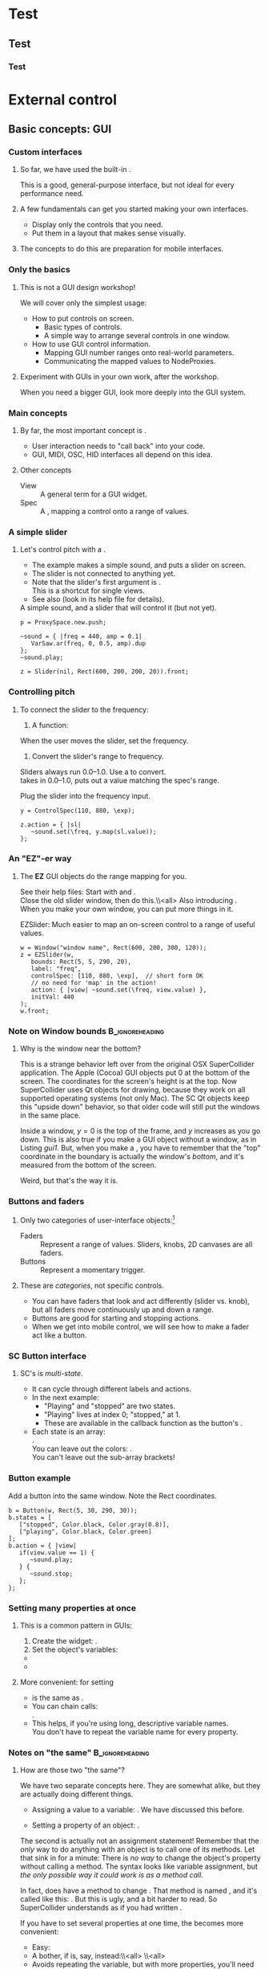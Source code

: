 #+startup: beamer

* Test
** Test
*** Test
#+name: makegloss
#+call: makegloss :exports (if hjh-exporting-slides "results" "none") :results value latex
#+results: makegloss

#+name: classgloss
#+call: makegloss(tbl=class,glosstype="class") :exports (if hjh-exporting-slides "results" "none") :results value latex
#+results: classgloss

#+name: mthgloss
#+call: makegloss(tbl=mth,glosstype="mth") :exports (if hjh-exporting-slides "results" "none") :results value latex
#+results: mthgloss

#+name: ugengloss
#+call: ugengloss :exports (if hjh-exporting-slides "results" "none") :results value latex
#+results: ugengloss

* Granular synthesis						   :noexport:
** Granular synthesis parameters
*** Granular synthesis: Extremely powerful
**** Many common effects are based on \egls{granular} synthesis.
     - Notably, time stretching and pitch shifting.
     - Also good for long, complex drones.
**** A form of /microsound/.
     - Typically, sounds between 10 and 100 ms duration.
     - Rhodes, Curtis (2001). /Microsound/.

*** What is granular synthesis?
**** \eGls{granular} synthesis composes sounds from clouds of very short \eglspl{grain}.
     - When you have enough grains, you hear only the cloud.
     - As in these graphics: The more grains, the harder to see the individuals.
#+begin_center
#+attr_latex: :width 0.3\textwidth
[[../03-control/img/grains100.png]]
#+attr_latex: :width 0.3\textwidth
[[../03-control/img/grains200.png]]
#+attr_latex: :width 0.3\textwidth
[[../03-control/img/grains500.png]]
#+end_center

*** Characteristics of grains and clouds
**** Important things about a \gls{grain}:
     - *Duration:* How long it is.
     - *Envelope:* Its shape.\\
       Sine-shaped envelopes work especially well.
     - *Spectral content.* Usually comes from sampled audio in a \clss{Buffer}.
**** Important things about grain clouds:
     - *Overlap:* How many grains simultaneously. (May vary.)
     - *Time distribution:* Are the grains evenly spaced in time?

*** Sine-shaped envelopes
**** Sine envelopes work well because they are complementary.
     - /Complementary/: Add them together, with the right offset, and you get a constant.
     - So, the individual envelopes blend together into a consistent volume.
#+begin_center
#+attr_latex: :height 1.5in
[[../03-control/img/sinusoidal-envelopes.png]]
#+end_center

*** Start simple: Individual grains
**** \Gls{granular} UGens have a number of parameters.
     - If we do too many at once, it's confusing.
**** Parameters needed for single \glspl{grain}:
     - *Trigger:* We'll use \ugen{Impulse}, controlled by frequency.
     - *Duration*.
     - *Position* within the buffer: for now, in seconds.
#        , as a \egls{normalize}\emph{d} range.
#        - 0 = buffer start, 1 = buffer end.
#        - Why? \Glspl{Buffer} may be of different sizes.
#        - If it's normalized, the position input can be the same for any buffer.

*** TGrains UGen
**** Basic granulator: \ugen{TGrains}.
     - You can control trigger frequency, grain duration and buffer position.
     - Raise the trigger frequency until the grains blend together.
#+name: grain1
#+caption: Granular synthesis: first step.
#+begin_src {SuperCollider} -i
p.clear;  // or p = ProxySpace.new; p.push;

(
~grains.addSpec(\tfreq, [1, 20, \exp]);
~grains.addSpec(\pos, [0, b.duration]);
~grains = { |tfreq = 5, graindur = 0.2, pan = 0, pos = 0.5,
   amp = 0.2|
   var trig = Impulse.ar(tfreq);
   GrainBuf.ar(2, trig, graindur, b, 1, pos, 2, pan) * amp;
};
~grains.play;
)

p.gui;  // if it's not already open
#+end_src

*** Automating buffer position
**** Let's move forward through the buffer.
     Constant rate---what do you think will be the result?
**** Replace the \ci{pos} argument with a \ugen{Phasor}.
     - \ugen{Phasor} is a looping line segment, with a rate control.
     - \ci{rate} is in units per sample.\\
       At audio rate, \cd{rate = 1} will increase by 44100 in one second.
     - We want to increase by 1.0 per second.\\
       See \ugen{SampleDur}, which outputs $\frac{1}{samplerate}$.
     - What's the upper boundary?\\
       \Gls{Buffer} duration: \cd{b.duration} or \ugen{BufDur}\cd{.kr(b)}.
**** Exercise for you: Write the \ugen{Phasor}.
# #+name: grain2
# #+caption: Use a Phasor to move through the buffer in real time.
#+begin_src {SuperCollider} -i :exports none
~grains = { |tfreq = 5, graindur = 0.2, pan = 0, amp = 0.2|
   var trig = Impulse.ar(tfreq),
   pos = Phasor.ar(0, SampleDur.ir, 0, b.duration);
   TGrains.ar(2, trig, b, 1, pos, graindur, pan, amp)
};
#+end_src

*** Speed of buffer movement
**** What if we move through the buffer at different speeds?
     - Add a new argument, \ci{speed}.
     - Set its range, using \mth{addSpec}, to \cd{[0.25, 4, \textbackslash exp]}.
     - How to incorporate \ci{speed} into the \ugen{Phasor}?\\
       *Hint:* \ci{speed} should /scale/ (multiply) the \ugen{Phasor} rate that is already there.
**** Exercise: Write this yourself.
     What is the result?
# #+name: grain3
# #+caption: Adjust the buffer movement speed by a synth argument.
#+begin_src {SuperCollider} -i :exports none
~grains.addSpec(\speed, [0.25, 4, \exp]);
~grains = { |tfreq = 5, graindur = 0.2, pan = 0, amp = 0.1,
   speed = 1|
   var trig = Impulse.ar(tfreq),
   centerPos = Phasor.ar(0, speed * SampleDur.ir, 0, b.duration);
   TGrains.ar(2, trig, b, 1, centerPos, graindur, pan, amp)
};
#+end_src

*** Grain rate
**** What about the \ci{rate} argument in \ugen{TGrains}?
     - We adjusted the \ugen{Phasor} rate, and got a time effect.
     - What do you think \ugen{TGrains}'s rate will do?
**** Let's find out: Write the change yourself.
     - Add a new \ci{rate} argument.
     - Give it a similar exponential range.
     - Plug it into \ugen{TGrains}.
# #+name: grain4
# #+caption: Adjust the grain playback rate by a synth argument.
#+begin_src {SuperCollider} -i :exports none
~grains.addSpec(\rate, [0.25, 4, \exp]);
~grains = { |tfreq = 5, graindur = 0.2, pan = 0, amp = 0.1,
   rate = 1, speed = 1|
   var trig = Impulse.ar(tfreq),
   centerPos = Phasor.ar(0, speed * SampleDur.ir, 0, b.duration);
   TGrains.ar(2, trig, b, rate, centerPos, graindur, pan, amp)
};
#+end_src

*** Grain duration vs. overlap
**** Sometimes better to control how many overlapping \glspl{grain}.
     - That is, adjust the grain duration along with trigger frequency.
     - If you want 4 overlapping grains, and 1 trigger/sec, how long should each grain be?\pause\\
       4 seconds.\pause
     - If you have 2 triggers/sec, how long should the grains be?\pause\\
       2 seconds.\pause
     - What, then, is the formula?\pause\\
       \cd{overlap / trigfreq}\pause
**** Exercise, on your own time:
     Edit the synth to use an \ci{overlap} argument instead of \ci{graindur}.

*** Summary: Granular synthesis parameters
**** \Gls{granular} synthesis gives you independent control over:
     - Time (buffer position's rate of change);
     - Pitch (playback rate of each \gls{grain});
     - Continuity (frequency of triggers, grain duration, overlap).
**** Tone color comes from whatever is in the buffer.

** Usage of granular synthesis
*** Sustaining sounds
**** Sustaining sounds need:
     - Fast grain triggers;
     - Relatively high overlap (at least 5).
#      If the trigger frequency, buffer position and grain rate are all constant, then you hear sonic features repeating exactly.
#+name: grain5
#+caption: Granular synthesis, sustaining sound, with constant triggers, buffer position and grain rate.
#+begin_src {SuperCollider} -i
p.clear;

~grains.addSpec(\tfreq, [1, 40, \exp]);
~grains.addSpec(\overlap, [0.1, 10, \exp]);
~grains.addSpec(\pos, [0, b.duration]);  // 3.43 is nice!
~grains.addSpec(\rate, [0.5, 2, \exp]);
~grains = { |tfreq = 25, overlap = 6, pan = 0, amp = 0.2, pos = 3.43,
   rate = 1|
   var trig = Impulse.ar(tfreq);
   TGrains.ar(2, trig, b, rate, pos, overlap / tfreq, pan, amp)
};
~grains.play;
#+end_src

*** Solution: Randomize
**** It sounds boring because the pattern is too obvious.
     - The ear latches onto the repeating features, not the sustained feel.
     - So, break up the pattern by adding a small random offset.
**** Add random \egls{LFO} modules.
     - \ugen{LFNoise1} is good for random numbers.
     - The LFO module should convert to the right range (as we covered earlier).
     - Then, modulate the input within \ci{\textasciitilde grains}.

*** Randomize buffer position
**** What's a good range?
     - A random range in seconds is OK.
     - You don't need much: 0.1--0.2 seconds is enough.
**** Exercises for you:
     1. Write an \gls{LFO} module with \ugen{LFNoise1}:
	- Fairly high frequency (at least 50).
	- Include an argument for the amount of modulation, ranging 0--maximum seconds.
	- Give that argument an appropriate range spec.
     2. Edit \ci{\textasciitilde grains} to apply the LFO.
     3. Adjust the LFO amount and listen to the different effects.

*** Randomize grain playback rate
**** What's a good range?
     - \ci{rate} is a multiplier---so the range should be \egls{exponential}.
     - Do you remember how to convert to an exponential range?
     - You need only a few cents (cent = 0.01 semitone).
     - The ratio for 1 cent = 1.0005777895066.\\
       \cd{0.01.midiratio}
     - 20 cents = \cd{0.2.midiratio} = 1.0116194403019.
**** Exercises for you.
     Same as for buffer position, except with a different range, and exponential usage.

*** Small vs. large scale modulation
**** You can also combine two kinds of modulation:
     - Small range, fast modulation.
     - Larger range, slower modulation.
**** For instance, moving through a buffer.
**** Left							      :BMCOL:
     :PROPERTIES:
     :BEAMER_col: 0.6
     :END:
     - \ugen{Phasor} in a straight line.
     - \ugen{LFNoise1}, low amplitude.
     - It still sounds like moving through the buffer, but with some variation.
**** Right							      :BMCOL:
     :PROPERTIES:
     :BEAMER_col: 0.4
     :END:
     #+begin_center
     #+attr_latex: :height 1in
     [[../03-control/img/randomized-line.png]]
     #+end_center

*** Glitchy sounds
**** Glitchy sounds also use random \glspl{LFO}, but wider range.
     - Take grains from any part of the buffer at any time.
     - Much shorter \ci{graindur} (can randomize this too).\\
       When dur < 0.015, the envelope changes the tone color!
     - Also, randomize the time between triggers (e.g., \ugen{Dust}).
     - See also the \ugen{GrainBuf} UGen.\\
       Allows you to choose a different envelope. Percussive envelopes can be really noisy!
**** Exercises: Edit the granular synth to try these techniques.

*** Granulating live input
**** What if you want to do this on a real-time signal?
     - Tricky if you want to play it faster than real time.
       - Grain rate > 1.
       - Buffer movement speed > 1.
     - Much slower is also a problem.
**** Shortcut: \ugen{PitchShift} UGen.
     - Can raise or lower pitch of a live signal up to two octaves.
**** Using \clsspl{Buffer} and \ugen{TGrains}:
     - Beyond the scope of this class.

*** Summary: Synthesis techniques
**** Techniques:
     - Subtractive synthesis ("analog"): \egls{oscillator} $\to$ \egls{filter}.
     - Frequency modulation: \egls{modulator} $\to$ \egls{carrier}.
     - Granular synthesis: Clouds of short, enveloped \eglspl{grain}.
**** Next steps:
     - Build more complex, compositional patterns.
     - Bring external control data into SC, and plug into synthesis and composition parameters.

* External control
** Basic concepts: GUI
*** Custom interfaces
**** So far, we have used the built-in \ci{ProxyMixer}.
    This is a good, general-purpose interface, but not ideal for every performance need.
**** A few fundamentals can get you started making your own interfaces.
     - Display only the controls that you need.
     - Put them in a layout that makes sense visually.
**** The concepts to do this are preparation for mobile interfaces.

*** Only the basics
**** This is not a GUI design workshop!
     We will cover only the simplest usage:
     - How to put controls on screen.
       - Basic types of controls.
       - A simple way to arrange several controls in one window.
     - How to use GUI control information.
       - Mapping GUI number ranges onto real-world parameters.
       - Communicating the mapped values to NodeProxies.
**** Experiment with GUIs in your own work, after the workshop.
     When you need a bigger GUI, look more deeply into the GUI system.

*** Main concepts
**** By far, the most important concept is \egls{callback}.
     - User interaction needs to "call back" into your code.
     - GUI, MIDI, OSC, HID interfaces all depend on this idea.
**** Other concepts
     - View :: A general term for a GUI widget.
     - Spec :: A \clss{ControlSpec}, mapping a control onto a range of values.
#     - Layout :: An automated way to position views in a window.

*** A simple slider
**** Let's control pitch with a \clss{Slider}.
     - The example makes a simple sound, and puts a slider on screen.
     - The slider is not connected to anything yet.
     - Note that the slider's first argument is \ci{nil}.\\
       This is a shortcut for single views.
     - See also \clss{Knob} (look in its help file for details).
#+name: gui1
#+caption: A simple sound, and a slider that will control it (but not yet).
#+begin_src {SuperCollider} -i
p = ProxySpace.new.push;

~sound = { |freq = 440, amp = 0.1|
   VarSaw.ar(freq, 0, 0.5, amp).dup
};
~sound.play;

z = Slider(nil, Rect(600, 200, 200, 20)).front;
#+end_src

*** Controlling pitch
**** To connect the slider to the frequency:
     1. A \egls{callback} function:\\
	When the user moves the slider, set the frequency.
     2. Convert the slider's range to frequency.\\
	Sliders always run 0.0--1.0. Use a \clss{ControlSpec} to convert.\\
	\cd{y.map} takes in 0.0--1.0, puts out a value matching the spec's range.
#+name: gui2
#+caption: Plug the slider into the frequency input.
#+begin_src {SuperCollider} -i
y = ControlSpec(110, 880, \exp);

z.action = { |sl|
   ~sound.set(\freq, y.map(sl.value));
};
#+end_src

*** An "EZ"-er way
**** The *EZ* GUI objects do the range mapping for you.
     See their help files: Start with \ci{EZSlider} and \ci{EZKnob}.\\
     Close the old slider window, then do this.\\<all>
     Also introducing \clss{Window}.\\
     When you make your own window, you can put more things in it.
#+name: gui3
#+caption: EZSlider: Much easier to map an on-screen control to a range of useful values.
#+begin_src {SuperCollider} -i
w = Window("window name", Rect(600, 200, 300, 120));
z = EZSlider(w,
   bounds: Rect(5, 5, 290, 20),
   label: "freq",
   controlSpec: [110, 880, \exp],  // short form OK
   // no need for 'map' in the action!
   action: { |view| ~sound.set(\freq, view.value) },
   initVal: 440
);
w.front;
#+end_src

*** Note on Window bounds				    :B_ignoreheading:
    :PROPERTIES:
    :BEAMER_env: ignoreheading
    :END:
**** Why is the window near the bottom?
This is a strange behavior left over from the original OSX
SuperCollider application. The Apple (Cocoa) GUI objects put 0 at the
bottom of the screen. The coordinates for the screen's height is at
the top. Now SuperCollider uses Qt objects for drawing, because they
work on all supported operating systems (not only Mac). The SC Qt
objects keep this "upside down" behavior, so that older code will
still put the windows in the same place.

Inside a window, $y = 0$ is the top of the frame, and $y$ increases as
you go down. This is also true if you make a GUI object without a
window, as in Listing [[gui1]]. But, when you make a \clss{Window}, you
have to remember that the "top" coordinate in the boundary \clss{Rect}
is actually the window's /bottom/, and it's measured from the bottom
of the screen.

Weird, but that's the way it is.

*** Buttons and faders
**** Only two categories of user-interface objects:[fn:6607d9b8]
     - Faders :: Represent a range of values. Sliders, knobs, 2D canvases are all faders.
     - Buttons :: Represent a momentary trigger.
**** These are /categories/, not specific controls.
     - You can have faders that look and act differently (slider
       vs. knob), but all faders move continuously up and down a
       range.
     - Buttons are good for starting and stopping actions.
     - When we get into mobile control, we will see how to make a fader act like a button.

*** SC Button interface
**** SC's \clss{Button} is /multi-state/.
     - It can cycle through different labels and actions.
     - In the next example:
       - "Playing" and "stopped" are two states.
       - "Playing" lives at index 0; "stopped," at 1.
       - These are available in the callback function as the button's \mth{value}.
     - Each state is an array:\\
       @@latex:\cd{["label", textColor, backgroundColor]}@@.\\
       You can leave out the colors: @@latex: \cd{["label"]}@@.\\
       You can't leave out the sub-array brackets!

*** Button example
#+name: gui4
#+caption: Add a button into the same window. Note the Rect coordinates.
#+begin_src {SuperCollider} -i
b = Button(w, Rect(5, 30, 290, 30));
b.states = [
   ["stopped", Color.black, Color.gray(0.8)],
   ["playing", Color.black, Color.green]
];
b.action = { |view|
   if(view.value == 1) {
      ~sound.play;
   } {
      ~sound.stop;
   };
};
#+end_src

*** Setting many properties at once
**** This is a common pattern in GUIs:
     1. Create the widget: \cd{b = Button(...)}.
     2. Set the object's variables:
	- \cd{b.states = [...];}
	- @@latex:\cd{b.action = \{ ... \};}@@
**** More convenient: \cd{\textunderscore} for setting
     - \cd{b.states\textunderscore([...])} is the same as \cd{b.states = [...];}.
     - You can chain \cd{\textunderscore} calls:\\
       @@latex:\cd{b.states\textunderscore([...]).action\textunderscore(\{ ... \})}@@.
     - This helps, if you're using long, descriptive variable names.\\
       You don't have to repeat the variable name for every property.

*** Notes on "the same"					    :B_ignoreheading:
    :PROPERTIES:
    :BEAMER_env: ignoreheading
    :END:
**** How are those two "the same"?
We have two separate concepts here. They are somewhat alike, but they
are actually doing different things.

- Assigning a value to a variable: \cd{x = 1}. We have discussed this before.

- Setting a property of an object: \cd{b.value = 1}.

The second is actually not an assignment statement! Remember that the
/only/ way to do anything with an object is to call one of its
methods. Let that sink in for a minute: There is /no way/ to change
the \ci{Button} object's \ci{value} property without calling a
method. The syntax looks like variable assignment, but /the only
possible way it could work is as a method call/.

In fact, \ci{Button} does have a method to change \ci{value}. That method
is named \ci{value\textunderscore}, and it's called like this:
\cd{b.value\textunderscore(1)}. But this is ugly, and a bit harder to
read. So SuperCollider understands \cd{b.value = 1} as if you had
written \cd{b.value\textunderscore(1)}.

If you have to set several properties at one time, the
\ci{\textunderscore} becomes more convenient:

- Easy:
  @@latex:\cd{b.states\textunderscore([...]).action\textunderscore(\{
  ... \});}@@
- A bother, if \ci{b} is, say, \ci{closeWindowButton} instead:\\<all>
  \cd{b.states = [...];}\\<all>
  @@latex:\cd{b.action = \{ ... \};}@@
- Avoids repeating the variable, but with more properties, you'll need
  more open-parens at the beginning. Extremely ugly:\\<all>
  @@latex:\cd{(b.states = [...]).action = \{ ... \}};@@

*** Button example, rewritten with \textunderscore
#+name: gui5
#+caption: A more convenient way to set all the properties of a GUI object in one statement, by chaining .name\textunderscore() method calls.
#+begin_src {SuperCollider} -i
b = Button(w, Rect(5, 30, 290, 30))
.states_([
   ["stopped", Color.black, Color.gray(0.8)],
   ["playing", Color.black, Color.green]
])
.action_({ |view|
   if(view.value == 1) {
      ~sound.play;
   } {
      ~sound.stop;
   };
});
#+end_src

*** "Parent" and "bounds"
**** \ci{parent} and \ci{bounds} are set at creation time:
     \cd{Slider(parent, bounds)}.
     - \ci{parent}: Which window contains the new widget.
     - \ci{bounds}: A \clss{Rect} saying where to put the widget in
       the window, and how big to make it.
       - A common height for single-line views is 20.

*** Easier positioning: FlowView
**** \clss{FlowView} positions views automatically.
     - Left to right, top to bottom.
     - Two ways to write \ci{bounds}:
       - \cd{Rect(0, 0, width, height)}, or
       - \cd{Point(width, height)}.
**** How to use:
     1. Make the window.
     2. Put a \clss{FlowView} inside it.\\
	*Hint:* Use the window's size, as in the example.
     3. Use the \clss{FlowView} as the parent for other views.
     4. If you need a "line break," call: \cd{f.startRow}.

*** FlowView example
**** Same control window, with automatic positioning.
**** Only slideshow						  :B_onlyenv:
     :PROPERTIES:
     :BEAMER_env: onlyenv
     :BEAMER_act: presentation
     :END:
      This won't fit into the slideshow. See Listing [[gui6]] in Part III's =scd= file.
**** cancel "only"					    :B_ignoreheading:
     :PROPERTIES:
     :BEAMER_env: ignoreheading
     :END:
#+name: gui6
#+caption: Using FlowView to arrange an EZSlider and a Button automatically.
#+begin_src {SuperCollider} -i :var extract='t
(
w = Window("window name", Rect(600, 200, 300, 120));
f = FlowView(w, w.view.bounds);
z = EZSlider(f,
   bounds: Point(290, 20),  // HERE: No left/top, only size
   label: "freq",
   controlSpec: [110, 880, \exp],
   action: { |view| ~sound.set(\freq, view.value) },
   initVal: 440
);

b = Button(f, Point(290, 30))
.states_([
   ["stopped", Color.black, Color.gray(0.8)],
   ["playing", Color.black, Color.green]
])
.action_({ |view|
   if(view.value == 1) {
      ~sound.play;
   } {
      ~sound.stop;
   };
});

w.front;
)
#+end_src
*** GUI summary (so far)
**** What we now know about GUIs:
     - How to create \clsspl{Window}, \clsspl{Slider}, \clsspl{Button}.
     - How to use *EZ* GUIs (\ci{EZSlider}, \ci{EZKnob}), for easier range mapping.
     - How \egls{callback} functions (\ci{action}) make the views do
       real things. *Most important point.*
     - How to put several views into one window:
       - Directly, with explicit positions in the boundary \clsspl{Rect}.
       - Using \clss{FlowView} for automatic positioning.
**** This will take you a long way.
     Your GUIs might not be pretty, but they will do things.

*** Layout notes					    :B_ignoreheading:
    :PROPERTIES:
    :BEAMER_env: ignoreheading
    :END:
**** What we didn't cover:
     - *Layouts:* A set of classes that set both the positions and
       sizes of views automatically. The problem with \clss{FlowView}
       is that you have to tell it how big each view should be. If you
       want the left, right, top and bottom sides of several views to
       line up, you have to calculate their sizes carefully. This gets
       really irritating. Layouts are containers that distribute the
       views in different arrangements. You provide "hints" for size
       and alignment, and the layout figures out exactly how big each
       one should be. For example, if you want a row of three buttons
       occupying the entire width of a window, with a \ci{margin} at
       left and right and a \ci{gap} in between the buttons:
       - FlowView: Calculate the buttons' widths:\\<all>
         \cd{(window.bounds.width - (margin * 2) - (gap * 2)) / 3}.
       - Layouts: Put the buttons into a \ci{HLayout}. That's it.
     - *MVC* (Model-View-Controller) design: When GUIs become more
       complicated, you have to control the data flow more
       carefully. This is especially important when synchronizing
       multiple control sources: GUI, MIDI and/or mobile devices with
       OSC. A tried-and-true approach is Model-View-Controller. We
       will see a simple example later.

** OSC and mobile control
*** Why mobile control in this workshop?
**** Because: Just about everybody has a smartphone.
     If you have a smartphone, there's probably an app for it that will send OSC.
**** The main elements:
     - Callback functions: /Exactly/ the same idea as in a GUI.
     - \clss{OSCFunc}: Attach a callback function to incoming OSC messages.
     - Filtering messages by:
       - Device or application, identified by a \clss{NetAddr}.
       - Command \eglspl{path}, such as \ci{"/1/fader"}.

*** OSCFunc tracing: Watching OSC come in
**** Issue the following commands.
     Wait a few seconds in between.
#+name: osc1
#+caption: How to trace incoming OSC messages.
#+begin_src {SuperCollider} -i
OSCFunc.trace(true);
OSCFunc.trace(false);
#+end_src
**** If the server is booted, you'll see something like:
#+begin_src {} -i
OSC Message Received:
   time: 1392825887.1304
   address: a NetAddr(127.0.0.1, 57110)
   recvPort: 57120
   msg: [ /status.reply, 1, 0, 0, 2, 74, 1.0463403463364,
      1.0534679889679, 44100, 44099.530279753 ]
#+end_src

*** OSC message structure
**** What is this message made of?
#+begin_src {} -i
msg: [ /status.reply, 1, 0, 0, 2, 74, 1.0463403463364,
   1.0534679889679, 44100, 44099.530279753 ]
#+end_src
     - First: /command \gls{path}/---here, @@latex:\cd{/status.reply}@@.
       - Any string is a command.
       - The sending app can organize commands into groups.
       - Groups are separated by \ci{/} in the string.
       - @@latex:\cd{/status.reply}@@ is for the server's status.
     - Any combination of numbers and strings can follow.\\
       Here, the information you see in the server status line.

*** OSCFunc: Receiving OSC
**** Let's look at what OSC brings in.
     Create a very basic \clss{OSCFunc}, which prints its inputs.
     - The callback function gets four arguments.\\
       Usually, you need only \ci{msg}.
       - msg :: An \clss{Array}, one item per message value.
       - time :: The system's time of receipt.
       - addr :: The \clss{NetAddr} *from* which the message came.
       - recvPort :: The SuperCollider port *to* which the message came.
     - You have to give a command path to match.
#+name: osc2
#+caption: The simplest possible OSCFunc.
#+begin_src {SuperCollider} -i
o = OSCFunc({ |msg, time, addr, recvPort|
   [msg, time, addr, recvPort].postln;
}, '/status.reply');  // command path is here

o.free;  // when you're tired of the printing
#+end_src

*** Filtering messages
**** OSC can come from many sources, with many messages.
     Your \clss{OSCFunc} should not try to respond to them all!
**** Filtering options
     - Command path (we just saw this)
     - \clss{NetAddr}, which identifies:
       - The sending machine, by IP address.\\
	 Your local machine is \cd{"127.0.0.1"}.
       - The sending application, by port.\\
	 Each application must send from a different port number.\\
	 Filtering by port means listening to just one app.
     - Other values in the message. (See OSCFunc help.)

*** Mobile control overview
**** To use your phone or tablet:
     1. Set up TouchOSC or mrmr on the phone.\\
	Keep the "to" and "from" addresses in mind.\\
	/Everybody/ gets confused about this at first.
     2. Trace OSC in SC to learn the command paths.
     3. Create \clsspl{OSCFunc} to translate messages into actions.

*** Set up TouchOSC or mrmr
**** Left							      :BMCOL:
     :PROPERTIES:
     :BEAMER_col: 0.65
     :END:
***** Most important are the network settings
      - Host :: The IP address of the /computer/.\\
	Use the system command line to find out.
	- Linux, OSX: =ifconfig=
	- Windows: =ipconfig=
      - Port (out) :: The receiving port in /SuperCollider/.
      - Port (in) :: The port SC should send /to/.
      - Local IP :: The phone's IP address.
**** Right							      :BMCOL:
     :PROPERTIES:
     :BEAMER_col: 0.35
     :END:
     #+begin_center
     #+attr_latex: :height 0.8in
     [[../03-control/img/touchosc-net.png]]
     #+end_center

*** TouchOSC network settings
**** You /must/ set the host and outgoing port!
     - Host
       - In Linux, running =ifconfig= dumps a bunch of output.
       - The =wlan0= section shows the computer's IP:\\<all>
	 =inet addr:192.168.1.103=
       - The TouchOSC host should be whatever is shown here.
     - Port
       - SC's default language port is 57120.\\
	 This will almost always work. If not, ask SC for the real
         port number: \cd{NetAddr.langPort;}.\glsadd{langPort}
**** Incoming port and local IP allow SC to change the phone's display.
     Leave them alone for now.

*** Trace messages
**** Use OSCFunc tracing to learn the command paths.
     1. Tap /Done/.\\
	This means: Done with setup.
     2. Run \cd{OSCFunc.trace(true, true)}.\\
	\ci{true} means: Hide the server status messages.
     3. Touch some of the phone's controls. You should see messages like:
	#+begin_src {}
	[ /1/fader1, 0.38026785850525 ]
	[ /1/toggle1, 1 ]
	[ /1/fader2, 0.33978831768036 ]
	[ /1/toggle2, 1 ]
	[ /1/fader3, 0.38026785850525 ]
	[ /1/toggle3, 1 ]
	[ /1/xy, 0.54863464832306, 0.30632436275482 ]
	#+end_src
	If you're using mrmr, the messages will be different.
     4. Stop tracing: \cd{OSCFunc.trace(false)}.

*** OSCFunc filter for your phone
**** Pick one of the faders, and make an OSCFunc.
     - We'll reuse the variable \ci{o}.
     - *Good habit:* \mth{free} the variable before putting anything
       in it.\\
       (If you forget, \ks{Ctrl-.} can clean up leftovers.)
     - *Important:* Put your phone's local IP address into the
       \clss{NetAddr}. (\ci{nil} is important too!)
#+name: osc3
#+caption: An OSCFunc to respond to your phone.
#+begin_src {SuperCollider} -i
o.free;
o = OSCFunc({ |msg|  // really, only need the message
   msg[1].postln;    // 2nd item is the value
}, '/1/fader1', NetAddr("your phone's IP", nil));
#+end_src
**** Now move the fader.
     You should see only the numbers print.

*** What could go wrong?
**** Check these things if you don't see the numbers:
     - *Is the \clss{NetAddr} correct?*\\
       This is the address where messages come *from*.\\
       Use the phone's /Local IP/ here---\emph{not} the computer's!
     - *Is the phone sending?*\\
       TouchOSC has a small light on screen. Does it light when you touch it?
     - *Is the computer receiving?*\\
       Look in the system monitor for network traffic.\\
       If none, it could be:
       - Wrong /Host IP/ address in TouchOSC;
       - WiFi problem, blocking messages to the computer.

*** TouchOSC message organization
**** Do you notice any patterns in the command paths?\pause
     The commands divide in two parts:
     - =/1= is for the screen number.
     - =/fader1= gives the control type and its number.
     The command path just puts them together:\\<all>
     =/1/fader1=\\<all>
     =/3/toggle2=, etc.

*** TouchOSC message values
**** Note the kinds of values that go along with the paths.
     - What is the fader's range?\pause\\
       Seems to be 0.0--1.0.\pause
     - Values for buttons and toggle switches?\pause\\
       0 = off, 1 = on.
     - =xy= slider has two values. What do they mean?\pause\\
       One is x; the other, y.\pause
**** If you know these ranges, you can map them onto any real range.
     Same as we did with the GUI slider.

*** Connect to sound
**** Very similar to the GUI approach.
     - The callback function sets a synthesis parameter.
     - One difference: There's no *EZ* \clss{OSCFunc}.\\
       So, you have to do the \clss{ControlSpec} mapping yourself.
**** In \clss{ProxySpace}, use a numeric proxy for the parameter.
     The reason will become clear later.
**** \clss{OSCdef}: Convenient way to store OSC responders.
     Like \clss{Pdef} and \clss{Tdef}. See the next example.

*** OSC $\to$ sound example
    Don't forget: Put in your phone's IP address, and a real command path.
#+name: osc4
#+caption: Controlling frequency by a touchscreen fader.
#+begin_src {SuperCollider} -i
p.clear;  // or p = ProxySpace.new.push;

~freq = 440;  // numeric proxy
~oscil = {
   VarSaw.ar(~freq, 0, 0.3, 0.1).dup
};
~oscil.play;

OSCdef(\sl1, { |msg|
   ~freq = \freq.asSpec.map(msg[1])
}, '/1/fader1', NetAddr("192.168.43.1", nil));

// When you're finished with mobile control:
OSCdef(\sl1).free;
#+end_src

*** Next things							   :noexport:
    - Receiving externally (filter by NetAddr)
    - Getting TouchOSC/mrmr command paths
    - Mapping incoming data

* Not yet							   :noexport:
** Central hub
** Turning faders into buttons: Thresholds

* Toward complex composition					   :noexport:
** Simple ideas
*** The trick
**** The trick to making music by programming:
**** quote							    :B_quote:
     :PROPERTIES:
     :BEAMER_env: quote
     :END:
     A simple idea by itself is boring.\\<all>
     Lots of simple ideas working together make music.

*** Workflow
**** A typical way to develop interesting musical element:
     1. Start with a basic idea of this element's role in the piece.
     2. Write a simple synth and/or pattern that seems related.
     3. Listen carefully. What is missing from the simple idea?\\
	Think of /small/ adjustments.
     4. Write a new component:
	- A second or third \gls{oscillator} (or \gls{granular} node);
	- An \gls{LFO} or \gls{envelope} module to control some parameter;
	- A more complex child pattern in \clss{Pbind};
	- Another GUI or external control.
     5. Go back to step 3.

*** Experience
**** That almost makes it sound easy...
     /Experience/ is what's missing from that picture.
     - What techniques work for what kinds of sounds?\\
       E.g., FM synthesis with ratio = 0.5 makes great basslines.
     - *Dos* and *don'ts* of modulation.
     - When to control an input by \clss{Pbind} vs. modulation units?
**** No way to learn, except to /try/ and /make mistakes/.
     Here in the workshop, I can help steer you in the right direction.

*** Try it together, as a group
**** Let's take 20--40 minutes to do this as a group.
     Questions to get you started thinking:
     - What kind of sound or texture do you want?\\
       Pitched or noisy? High, low or middle frequencies?
     - What kind of musical behavior?\\
       Rhythmic or not? Tonal or not?
     - Any sound effect you heard somewhere, that we can try?
**** If none of those spark any ideas---
     - Which synthesis technique would you like to explore more?

*** Working...
#+begin_center
Switch over to SuperCollider and start building...
#+end_center

** Composition: Representing musical information
*** Data representation
**** Composition depends on /representing musical information/.
     - Western notation: Notes and rhythms.\\
       Assumes 12 notes per octave, double or triple divisions of time.
     - Logic or Cubase "piano roll" view: Similar assumptions.\\
       Time is more flexible.
**** Both of these assume a beginning-to-end sequence.
     - In SC, we don't have to follow that rule!
     - We have more choices to store useful information.

*** Representing pitch
**** Recall \clsspl{Event}, and three ways to write pitch.
     - \ci{\textbackslash freq} in Hz.
     - \ci{\textbackslash midinote} in MIDI note numbers.\\
       Converted to Hz according to 12-ET.[fn:03ac80c1]
     - \ci{\textbackslash degree} in scale degrees.\\
       - Converted to \ci{\textbackslash midinote} based on \ci{\textbackslash scale}, \ci{\textbackslash root} and \ci{\textbackslash octave}.
       - \ci{b} and \ci{s} modifiers: \cd{4s} means degree 4, sharped. \ci{b} is flat.
**** If you're using pitch, decide which one best fits the material.

*** Representing rhythm
**** Usually in \eglspl{beat}.
     - \clsspl{TempoClock} run in beats.
     - \Gls{delta} time = 1 means the next event is one beat later.
     - You can change the tempo.
**** Sometimes useful to write rhythm as \eglspl{time point} within the bar.
     - Often useful for drum rhythms.
     - See also Milton Babbitt's "time-point sets."\\
       [[http://en.wikipedia.org/wiki/Time_point]]
     - \clss{Pdelta} converts a pattern of time points into deltas.

*** Deltas vs. time points 1
**** First we need a sound to play.
     Questions for you:
     - Can you guess what it will sound like, from reading the code?
     - Does it make sound right away? Why or why not?
     - How would you make it sound on demand?
#+name: timept1
#+caption: A quick-and-dirty sound to trigger in rhythm.
#+begin_src {SuperCollider} -i
p.clear;  // or p = ProxySpace.new; p.push;

~sound = { |t_trig, freq = 660, amp = 0.1|
   var sig = PinkNoise.ar(amp),
   eg = EnvGen.kr(Env.perc(0.01, 0.2), t_trig);
   sig = BPF.ar(sig, freq, 0.1);
   (sig * eg).dup
};
~sound.play;
#+end_src

*** Deltas vs. time points 2
**** What does it look like to use \glspl{delta} or \glspl{time point}?
     - Note the use of \clss{Pdefn} to switch the duration pattern independently.
     - New feature: \mth{quant}.
       - Sets the \egls{quantization} time.
       - Here, it guarantees that \cd{Pdefn(\textbackslash dur)} and \ci{\textasciitilde player} can change their patterns only on the bar line.
#+name: timept2
#+caption: Play a rhythm on the previous sound, using deltas.
#+begin_src {SuperCollider} -i
Pdefn(\dur).quant = 4;
Pdefn(\dur, Pseq([1, 0.5, 0.5, 1, 1], inf));

~player.quant = 4;
~player = \psSet -> Pbind(
   \freq, 660, \amp, 1,
   \dur, Pdefn(\dur)
);
#+end_src

*** Deltas vs. time points 3
**** Can you predict the change in rhythm?
#+name: timept2
#+caption: Play a rhythm, using time points.
#+begin_src {SuperCollider} -i
Pdefn(\dur, Pdelta(Pseq([0, 1, 1.5, 2.5, 3], inf), 4));
#+end_src
**** Which is better?
     - I would use \clss{Pdelta} for a rhythm where the position within the bar is more important.

*** \clss{Pdelta} and barlines				    :B_ignoreheading:
    :PROPERTIES:
    :BEAMER_env: ignoreheading
    :END:
**** \clss{Pdelta} and barlines
A side note: You may skip this for now.

One thing to be careful of when using \clss{Pdelta}: If the very first
time point is not exactly on the barline---that is, if the pattern
should begin with the rest---\clss{Pdelta} does not automatically
compensate.

There are two ways to handle this:

- Start the pattern with an offset from the barline. A
  \gls{quantization} time is a multiple of beats /and/ an offset,
  called \ci{phase}. This is easy in "canonical" style, because you
  can pass the \ci{quant} as an argument when playing the pattern:
  #+begin_src {SuperCollider} -i
x = Pbind(
   ...,
   \dur, Pdelta(Pseq([1.5, 4], inf), 4)
).play(quant: [4, 1.5]);
  #+end_src
  It's somewhat more difficult with proxies, because you have to set
  the quantization time using \cd{quant =}, separate from changing or
  playing the proxy.

- Or, add a rest at the beginning of the pattern. In this example, the
  indentation shows you how the pieces fit together. This duration
  pattern will start at the beginning of the bar, but the first event
  won't do anything because the \clss{Rest} marks the event as a rest.
  #+begin_src {SuperCollider} -i
Pdefn(\dur, Pdelta(
   Pseq([  // a wrapper for the Rest
      Rest(0),
      Pseq([1.5, 3], inf)  // the real rhythm
   ]),
   4
));
  #+end_src
  If you use this approach, make sure to leave dummy values in the
  other child patterns. That's not an issue in the above example
  because the frequency doesn't change.

** Composition: Data structures
*** Data storage: Collections
**** Data storage is key.
     - SC has a number of \egls{collection} classes.
     - The different collection types save information differently.
     - Each one supports different ways of working.
**** Choosing the right collection makes the task easier.

*** Ordered vs. unordered collections
**** We've seen two collection types already:
     - \clss{Array} :: Items are saved /in order/ and accessed by /number/.
     - \clss{Event} :: Order doesn't matter. Items are accessed by /name/.
**** These reflect the main division among collections:
     - \Gls{ordered} :: You can count on getting items out in the same order you put them in. Good for sequences of information.
     - Unordered :: Very fast to get information by name or check whether an item is already in the collection. But, the order is lost.

*** Note on order					    :B_ignoreheading:
    :PROPERTIES:
    :BEAMER_env: ignoreheading
    :END:
**** Wouldn't it make sense to have the order, always?
Actually, no. Certain tasks are faster if the computer can decide the
order of information. In particular, looking up an item by name, and
testing "membership"---seeing if the collection contains a given
item---benefit from the computer choosing the order.

Suppose you have an \clss{Array} of arbitrary names. To find out if
the array contains a particular name, you have to scan all the array
items. If you find the given name, you can stop early, but if you
don't find it---the worst case---you have to touch every array
element. If the array has several thousand items, this could be slow.

SC's unordered collections use a technique called /hash lookup/ to
speed up the process. It's beyond the scope of this workshop to
explain how hash lookup works. But, it means that SC needs to scan
only part of the unordered storage, which is more efficient.

So:
- Use ordered collections when you need to know the sequence.
- Use unordered collections when you need to know that something is
  there, but the order doesn't matter.

*** Doing things with collections
**** What can you do with collections?
     And why would you want to do them?
     - /Transforming/ data is as important as collecting it in the first place.
     - This is how computers can /generate/ musical details.

*** Example: Phrase separation
**** For example: Split a list of pitches into phrases.
     - Suppose, to make it easy, that phrases go up.
     - Split at every downward jump larger than, oh, a third.\\
       A third, in scale degrees, is 2. /Why?/ \pause
     - How do you get a number for the interval between \ci{a} and \ci{b}?\\ \pause
       \cd{b - a} \pause
     - What's the condition for a downward jump more than a third?\\ \pause
       \cd{(b - a) < -2}

*** Array magic for separation
**** \clss{Array} already has a method for this: \mth{separate}.
     - Give it a \clss{Function} for the condition.
     - The function gets two items as \glspl{argument}.\\
       The items are next to each other in the array.
     - The function returns \ci{true} if a split should happen between those items.
#+name: coll1
#+caption: A sequence of rising phrases, split by the separate method.
#+begin_src {SuperCollider} -i
x = [0, 2, 4, 6, 7, 1, 2, 3, 4, 5, 2,
   3, 5, 6, 7, 8, 10, 3, 5, 6, 8,
   9, 10, 4, 5, 6, 7, 8, 9
];

y = x.separate { |a, b| b - a < -2 };
#+end_src

*** So what?
**** What is that good for?
     - Before, we could:
       - Play the notes in the original order (\clss{Pseq});
       - Or play them in random order, breaking phrases:\\
	 \clss{Prand}, \clss{Pwrand}, \clss{Pxrand}.
     - Now, we can play the /phrases/ in any order, but keep each phrase intact.
**** The point:
     /Doing something to the array created a new \textbf{musical} possibility./

*** Choosing the phrases at random
     Note \ci{z}: We can make a \clss{Pseq} for each phrase in advance.
#+name: coll2
#+caption: Play the phrases in random order. Pxrand makes sure the same phrase will not play twice in a row.
#+begin_src {SuperCollider} -i
z = y.collect { |array| Pseq(array, 1) };

~player = Pbind(
   \degree, Pxrand(z, inf),
   \dur, 0.15
);
~player.play;

~player.clear;
#+end_src

*** Things you can do with any collection
**** All collections can do these basic things:
     - \mth{size} :: How many items?
     - \mth{add} :: Add a new item (if ordered, to the end).
     - \mth{remove} :: Remove an item.
     - \mth{removeAll} :: Remove all the given items.
     - \mth{includes} :: Membership test (\ci{true} if the collection has the exact \egls{identical} item).
     - \mth{includesEqual} :: Slightly relaxed membership test (OK if the matching item is \egls{equivalent}, not identical).

*** Note on identity					    :B_ignoreheading:
    :PROPERTIES:
    :BEAMER_env: ignoreheading
    :END:
**** What's the difference between \egls{identical} vs. \egls{equivalent}, and why does it matter?
\eGls{identical} refers to the same exact object, while
\egls{equivalent} refers to separate objects that happen to have the
same value, or the same contents.

It might seem strange to speak of objects being "identical." If there
can be only one object with a particular identity, how could you
compare it to something else? Wouldn't the comparison always end up
\ci{false}?

Checking identity is meaningful because you can have several
/references/ to the same object: one object, held in several variables
or several collection items. Here, we put an array into \ci{x}, and
then assign the same array into \ci{y}. The \ci{===} test shows that
they are identical. They are not /separate/ arrays with the same
contents. Both variables refer to one and the same array. Because both
variables point to the same place, a change to \ci{x} will also appear
in \ci{y}---because, as far as the array is concerned, it doesn't
matter whether you call it \ci{x} or \ci{y} or \ci{stupidArray}. Its
contents have changed, and /any/ variable referring to that array will
see the change.

#+begin_src {SuperCollider} -i
x = [0, 1, 2];
y = x;

y === x;  // identical

x.put(1, 10);
y;  // prints: [ 0, 10, 2 ]
#+end_src

This is, in fact, a common mistake when creating arrays of arrays
(that is, rows and columns). In this example, all three "rows" are
identical arrays---so, you can't modify any row's contents without
also changing /every/ row.

#+begin_src {SuperCollider} -i
x = Array.fill(3, [0, 1, 2]);

x[0] === x[1];  // identical
#+end_src

The solution is to use a function with \cd{Array.fill}. /Get in the
habit \textbf{now} of using functions here!/ Forgetting the function
@@latex:\cd{\{ \}}@@ is one of /the/ most common mistakes.

#+begin_src {SuperCollider} -i
x = Array.fill(3, { [0, 1, 2] });

x[0] === x[1];  // NOT identical
x[0] == x[1];  // equivalent
#+end_src

Why not simplify, and just test equivalence for everything? The reason
is that checking identity is faster. Speed is important when looking
up items by name in an \clss{Event}, \clss{IdentityDictionary} or
\clss{ProxySpace}, because /many/ comparisons are needed.

For membership testing:

- If the items are \clsspl{Symbol} or \cd{Integers}, you can use
  \mth{includes}. Also, \clss{IdentitySet} is faster for lookup, and
  these types are valid keys in an \clss{IdentityDictionary}.
- Any other types within a collection---\clss{String}, \cd{Float},
  other collections---should check membership by
  \mth{includesEqual}. Use \clss{Set} or \clss{Dictionary}.

#+begin_src {SuperCollider} -i
x = Array.fill(3, { [0, 1, 2] });

x.includes([0, 1, 2]);  // FALSE b/c not identical
x.includesEqual([0, 1, 2]);  // TRUE
#+end_src

*** Looping operations on collections
     All these take a function with arguments \cd{|item, index|}.
     - \mth{do} :: Do something to each item; don't keep results.
     - \mth{collect} :: Do something to each item; keep the results in a new collection.
     - \mth{select} :: Make a new collection, with the items that satisfy the condition in the function.
     - \mth{reject} :: Like \mth{select}, but keeps the items that fail the condition.
     - \mth{count} :: How many items satisfy a condition?
     - \mth{sum} :: Add up the items; the optional function can calculate new values.

*** Collection looping examples
**** Can you imagine musical uses for these?
     Try them one by one, and try to explain the results.
#+name: coll2
#+caption: Examples of looping operations on collections.
#+begin_src {SuperCollider} -i
x = (0..9).scramble;
(
x.collect { |item|
   if(item.odd) {
      item * 10
   } {
      item
   }
};
)
x.select { |item| item > 4 };
x.reject { |item| item > 4 };
x.maxItem;

x = ["An", "array", "of", "strings"];
x.count { |item| item.size > 3 };
x.sum { |item| item.size };
x.maxItem { |item| item.size };
#+end_src

*** Musical uses						   :noexport:

*** Things you can do with ordered collections
**** \Gls{ordered} collections can address items by number.
     - \mth{at} :: Get the item at a given number. Shortcut: \cd{array[1]} $\to$ \cd{array.at(1)}.
     - \mth{put} :: Put a new item into the numbered slot. Shortcut: \cd{array[1] = 5} $\to$ \cd{array.put(1, 5)}.
     - \mth{removeAt} :: Remove the item at the given index.
     - \mth{insert} :: Insert a new item at the index, pushing the other items to the right.
     - \mth{++} :: Join two arrays into one.
     - \mth{pairsDo} :: Like \mth{do}, but takes the items in groups of two.
     - \mth{doAdjacentPairs} :: See the example.
     - \mth{sort} :: Arrange the items in ascending or descending order. *In-place:* modifies the array.

*** Ordered collection examples
#+name: coll3
#+caption: Examples of useful array operations.
#+begin_src {SuperCollider} -i
x = (0..9).scramble;
x[3]
x[3] = 22;
x.removeAt(3); x
x = x.insert(3, 22);
x ++ [55, 48, 60];
x.pairsDo { |a, b| "%: %\n".postf(a, b) };
(
x.doAdjacentPairs { |a, b|
   "% - % = %\n".postf(b, a, b - a)
};
)

x.sort;  // restores 0 .. 9 order

// sort in descending order:
// literally, so that an earlier item is bigger
x.sort { |a, b| a > b };
#+end_src

*** Unordered collections: Dictionaries
**** \clsspl{Dictionary} store \clsspl{Association}.
     - Association: \cd{key -> value}.
       - The \egls{key} is the identifier, used to access the items.
       - Very often, the key is a name, written as a \clss{Symbol}: \cd{\textbackslash name}.
**** Array-indexing methods work with dictionaries.
     The \mth{at}, \mth{put} and \mth{removeAt} methods take the
     \egls{key} as the argument, instead of a number.

*** Dictionary types
    - \clss{Dictionary} :: Looks up \egls{equivalent} keys. \clsspl{String} and \clsspl{Array} are valid keys.
    - \clss{IdentityDictionary} :: Looks up \egls{identical} keys. \clsspl{Symbol} and \ci{Integers} are valid keys.
    - \clss{Environment} :: The current environment provides storage for \ci{\textasciitilde environmentVars}.
    - \clss{Event} :: An \clss{Environment} that can be \mth{play}ed.
**** You'll probably use \clss{Event} most often.
     Nice shortcut syntax: \cd{(key: value, key1: value1...)}.

*** Dictionary methods
**** Key-value storage calls for some other methods.
     - \mth{keys} :: All the unique keys in this dictionary.
     - \mth{values} :: An array of the values, without keys.
     - \mth{keysValuesDo} :: Like \mth{do}, but the function arguments are \cd{|key, value, counter|}.
**** Minor difference in filtering methods.
     - \mth{collect}, \mth{select}, \mth{reject}.
     - Arguments passed to the function are \cd{|value, key|}.
     - Why the value first?\\
       To be consistent. The value comes first in all the other \mth{collect} variants.

*** Dictionary examples

    Note the use of \clss{Pdict}, to embed patterns by name.
#+name: coll4
#+caption: A useful Dictionary trick: Naming subpatterns for sequencing.
#+begin_src {SuperCollider} -i
d = (
   mel1: [0, 7, 3, 4, 6, 7],
   mel2: [9, 7, 6, 4, 3],
   mel3: [3.9, 4, 6, 3, 2]
);

// preserves the keys
e = d.collect { |array| Pseq(array, 1) };

e.keysValuesDo { |key, value| [key, value].postcs }; ""

q = Pbind(
   \degree, Pdict(e, Pxrand([\mel1, \mel2, \mel3], inf)),
   \dur, Pwhite(1, 3, inf) * 0.15,
   \scale, Scale.aeolian,
   \root, 11, \octave, 3
).play;

q.stop;
#+end_src
*** Unordered collections: Sets
**** Sets may not contain any duplicated items.
     - \clss{Set}: No \egls{equivalent} items.
     - \clss{IdentitySet}: No \egls{identical} items.
**** \clss{Set} and \clss{IdentitySet} are good for:
     - Checking membership: Does the set have this item?\\
       \clsspl{Set} can search quickly.
     - Avoiding duplicates:
       - What are the unique \glspl{pitch class} in a group of notes?
       - What items are in common between two sets?
       - What items exist in only one of the two sets?

*** Unordered collections: Set methods
    \mth{add}, \mth{remove}, \mth{do} etc. work as in other collections.
    - \mth{sect} :: Intersection (common items: items in setA /and/ setB). Shortcut: \cd{setA \& setB}.
    - \mth{union} :: Union: items in setA /or/ setB, or both. Shortcut: \cd{setA | setB}.
    - \mth{difference} :: Items in setA that are /not/ in setB. Shortcut: \cd{setA - setB}.
    - \mth{symmetricDifference} :: Items in only one of the two, but not both. Shortcut: \cd{setA -- setB}.

*** Unordered collections: Set examples
#+name: coll5
#+caption: Examples of useful Set operations.
#+begin_src {SuperCollider} -i
x = [59, 61, 66, 68, 69, 61,
   59, 68, 66, 61, 69, 68];

// unique pitch classes
y = IdentitySet.new;  // OK b/c Integers
x.do { |item| y.add(item % 12) };
y;  // 5 items only: duplicates ignored
z = IdentitySet[11, 1, 2, 4, 6, 7, 9];  // b minor

// which notes in y belong to a b minor scale?
y & z;

// which notes in y are *not* in b minor?
y - z;

// which notes are in either y or z, not both?
y -- z;
#+end_src

*** Summary: Collections
**** Any collection:
     - Loop: \mth{do}, \mth{collect}.
     - Filter: \mth{select}, \mth{reject}.
**** Store and recall items /in order/ (\clss{Array}).
     - Split (\mth{separate}, \mth{clump}) and join (\mth{++}) items.
     - \mth{sort} in order, and randomize the order (\mth{scramble}).
**** Store and recall items /by name/ (\clss{Dictionary}).
     - Looping: \mth{keysValuesDo}.

*** Collections: Musical memory
**** Composers and improvisers /manipulate/ musical material.
     - Create variations on a basic idea.
     - Cut material support, rearrange, splice, transpose, otherwise alter.
**** Collections let you store musical ideas and change them.
     - One week is not enough to go very far.
     - Keep these classes in mind. You /will/ need them later.

** Composition: Control structures
*** Control structures: Branching and Looping
**** Running code straight through is boring and limiting.
     Two things are very important in computing:
     - Making decisions: Which one of several things to do?\\
       This is \egls{branching}.
     - Doing the same thing many times, with different information.\\
       This is \egls{looping}.

*** Branching
**** \Gls{branching}'s basic question:
     I have two or more branches I can take. Which one?
**** Branching structures in SuperCollider:
     - \mth{if} :: *If* (condition), *then* do this; *else* do that.
     - \mth{case} :: Check several conditions; do the action for the first "true."
     - \mth{switch} :: Look up an action by value.

*** Boolean values
**** Branching depends on \egls{Boolean} expressions.
     - A \egls{Boolean} is either true or false, no middle ground.
     - Boolean expressions are often called "conditions":\\
       \cd{x < 10} is a condition: Either \ci{x} is, or it isn't.
     - Most conditions are based on comparison operators:
       - \ci{==}, \ci{===}: Are two items \egls{equivalent} or \egls{identical}?\\
	 \ci{!=} and \ci{!==}: Not equal, or not identical.
       - \ci{<}, \ci{<=}, \ci{>}, \ci{>=}: Less than or greater than?
       - Also useful: \mth{inclusivelyBetween}\cd{(lo, hi)}.

*** Basic branching: If
**** \mth{if} is the basic decision maker.
     - Remember it this way: *If -- then -- else*.
     - Can you predict what the \cd{10.rand} example will do?
#+name: if1
#+caption: Outline of the ``if'' structure.
#+begin_src {SuperCollider} -i
if(condition) {
   (then... true branch)
} {
   (else... false branch)
};

x = 10.rand;
if(x < 5) {
   "low random number: %\n".postf(x);  // then
} {
   "high random number: %\n".postf(x);  // else
};
#+end_src

*** Note on branch returns				    :B_ignoreheading:
    :PROPERTIES:
    :BEAMER_env: ignoreheading
    :END:
You might have noticed that the \cd{10.rand} example displays the
string twice. Why?

The \ci{postf} method formats a string (substituting \ci{x} where the
\ci{\%} appears) and then prints it. This accounts for the first
display.

The second display is because SC always prints the result of the last
expression in the code block that was just executed. The last
expression is the \mth{if}. So, if the string printed again, then the
\mth{if} statement itself must have returned the string as a result
value.

This is a big difference between SuperCollider and languages like C or
Java. In C, \mth{if} is a "statement," and statements have no
value. The statement says what to do, but when the statement finishes,
its only effect is that it did something to something else.

By contrast, in SC, /everything/ is an expression. /Every/ statement
produces a return value. You can choose to ignore the return value,
but the value will be returned anyway. For example, look back at the
\mth{collect} example in Listing [[coll2]].

#+begin_src {SuperCollider} -i
x.collect { |item|
   if(item.odd) {
      item * 10
   } {
      item
   }
};
#+end_src

\cd{item * 10} is not really an /action/---it doesn't change a
variable or tell an object to do something---but it does produce a new
value. If the incoming item is an odd number, the \mth{if} says to
multiply that item by 10 /and return the result/. This returned result
goes back to \mth{collect}, which puts the new value into the result
array.

This is a very powerful idea, and it may take some time to
understand. Put it in the back of your mind for now, and come back to
it later when you need it.

*** What to do with "if"?
**** Just about anything...
     - Play a note on 75\% of 16th-notes in a bar.\\<all>
       *If* a 75% coin toss is true, keep the event; else make it a rest.
     - Avoid reloading something that's already loaded.\\<all>
       *If* the variable is nil, load it; else do nothing.\\
       (Note: You can just leave out the /else/ branch.)
     - On/off buttons.\\<all>
       *If* the user turned it on, do something; else, do something different.

*** "If" examples
#+name: if2
#+caption: Practical uses of "if."
#+begin_src {SuperCollider} -i
a = Pbind(  // canonical style
   \degree, Pn(Pseries(0, 1, 8), inf),
   \dur, 0.125.asPattern.collect { |dur|
      if(0.75.coin) { dur } { Rest(dur) }
   }
).play;

a.stop;

if(b.isNil) { b = Buffer.alloc(s, 44100*5, 1) };

o = Button(nil, Rect(600, 100, 100, 20))
.states_([["off"], ["on"]])
.action_({ |button|
   if(button.value == 1) {
      "on".postln;
   } {
      "off".postln;
   };
}).front;
#+end_src

*** Note: New stuff 					    :B_ignoreheading:
    :PROPERTIES:
    :BEAMER_env: ignoreheading
    :END:
**** New elements
     - \mth{asPattern}: We need \ci{0.125} to act like a pattern, so
       that \mth{collect}'s function will run once for every
       event. Here, it's an easier-to-read alternative to
       \cd{Pn(0.125, inf)}.\glsadd{Pn}
     - \clss{Button}: Makes a clickable GUI button. We'll cover GUI basics later. For now:
       - \ci{nil} means the button has no parent window. It will make
         its own window automatically.
       - \clss{Rect} gives the position (600 and 100 are at the left
         and top coordinates) and size (100 and 20 are the width and
         height).
       - The button has two states, labeled as shown. Each state has
         its own sub-array, so that you can assign different colors.
       - \mth{front} brings the window to the front, so you can see it.

*** Compound conditions 
**** Often, you need to put several conditions together.
     E.g., if x is odd, and more than 100.
**** Logical operators:
     - \ci{and} :: True, if /both/ are true.
     - \ci{or} :: True, if /either/ is true, or both.
     - \ci{xor} :: True, if one or the other is true, but not both.
**** dummy						    :B_ignoreheading:
     :PROPERTIES:
     :BEAMER_env: ignoreheading
     :END:
     The above would be written: \cd{x.odd and: (x > 100)}.
     - You must put \ci{()} around the second condition.

*** Short-circuiting conditions
**** Sometimes you don't have to test all the conditions.
     \cd{x.odd and: (x > 100)}:
     - If \ci{x} is even, the first condition is false.
     - False \ci{and} anything is false: so \ci{x > 100} doesn't matter!
**** Good to get in the habit of writing conditions this way:
     @@latex:\cd{x.odd and: \{ x > 100 \}}@@.
     - Writing the second condition as a function means SC can skip it if possible.
     - This can improve speed by avoiding wasted expressions.

*** Short-circuiting and type safety
**** Some conditions are valid only for some types of objects.
     - Short-circuited conditions make it easy:\\
       @@latex:\cd{if(typecheck and: \{ condition \}) ...}@@
     - SC will try the condition the only if the type check is OK.
     - Often the result of an expression is \ci{nil} (empty result).\\
       Handle it this way:\\
       @@latex:\cd{if(object.notNil and: \{ condition \}) ...}@@

*** Other branching methods
    \mth{case} and \mth{switch} make some kinds of branching easier.\\
    We won't cover them in detail here. Look them up the help system for more.
    - Case: [[http://doc.sccode.org/Classes/Function.html#-case][Web link]]
    - Switch: [[http://doc.sccode.org/Classes/Object.html#-switch][Web link]]
    - Control structures in general: [[http://doc.sccode.org/Reference/Control-Structures.html][Web link]]

*** Looping
**** We have seen loops over collections.
     \mth{do}, \mth{keysValuesDo}, \mth{collect}, \mth{select}, \mth{reject}.
**** Other useful loops:
     - \ci{number.do}: Counts 0 to (number--1).
     - \ci{Array.fill}: Counts 0 to (number--1), adds function results to a new array.
     - \cd{(start .. end).do}: Counts \ci{start} to \ci{end}.\\
       Shortcut for \mth{for}: @@latex:\cd{for(start, end) \{ body \}}@@.
     - \cd{(start, second .. end).do}: Counts \ci{start} to \ci{end}, with a skip of \cd{second - start}.\\
       Shortcut for \mth{forSeries}: @@latex:\cd{forSeries(start, second, end) \{ body \}}@@.

** Composition: Combining patterns

* Considerations for group composition				   :noexport:
** Unity and contrast
*** You take the lead
    From here, we will do less guided explanation of techniques, and
    focus more on your creativity.
    - Larger modular synths;
    - Pattern sequences with more musicality;
    - Control in performance by external devices.

* Removed							   :noexport:
*** Branching: Case
**** \mth{case} combines several if--then--else structures.
     - \cd{if(condition)}
       - Then \cd{branch}
       - Else \cd{if(condition2)}
	 - Then \cd{branch2}
	 - Else...
#+name: case1
#+caption: A case statement, putting a random number in one of three categories.
#+begin_src {SuperCollider} -i
x = 10.rand;
case { x < 3 } {
   "low random number: %\n".postf(x);
}
{ x < 6 } {
   "mid random number: %\n".postf(x);
}
{ x < 10 } {
   "high random number: %\n".postf(x);
};
#+end_src

*** Branching: Switch
**** \mth{switch} is like "case" in other languages.
     - The fastest way to match a value to an action, /if/ you know in
       advance what the values can be.
     - For example, a GUI \ci{Button} has integer values 0, 1, 2...
     - This would be easy to match using \mth{switch}.
#+name: switch1
#+caption: A switch statement, matching an exact value.
#+begin_src {SuperCollider} -i
switch(3.rand,  // 3.rand == 0, 1 or 2
   0, { "zero" },  // do this if 3.rand === 0
   1, { "one" },
   2, { "two" }
);
#+end_src

*** "If" is the most common
**** You'll use \mth{if} a /lot/.
     Don't worry too much about \mth{case} or \mth{switch} for now.
**** Possible uses are... basically infinite.
*** Removed loop stuff
**** Now we'll take apart what they really do.

*** All looping comes from "while"
**** The basis of all looping is \mth{while}.
     - @@latex: \cd{while \{ condition \} \{ loop body \}}@@.\\
       *IMPORTANT:* The condition must be in braces, /not/ parens!!!
     - When the condition is true, the loop body runs again.
     - When it becomes false, the loop stops.
     - \cd{10.do} is actually a \mth{while} loop like this:
#+name: while1
#+caption: A while loop, showing how "number.do" really works.
#+begin_src {SuperCollider} -i
i = 0;
while { i < 10 } {
   i.postln;  // <-- this is the "do" function
   i = i + 1;
};
#+end_src

*** Loop exit conditions
**** *VERY IMPORTANT:* There must always be an exit condition! :B_alertblock:
     :PROPERTIES:
     :BEAMER_env: alertblock
     :END:
     - In the last example, if you forget \cd{i = i + 1}, then \ci{i} never changes.
     - It will always be < 10.
     - The loop will never exit---an \egls{infinite loop}.
     - Infinite loops will lock up SuperCollider. You have to force quit.
**** I can't count the number of times I made that mistake...
     Fortunately, \ci{do} and other types of loops handle the exit condition for you.

*** Use of while
**** You won't use \mth{while} very often.
     - \ci{do} etc. handle most loop situations, and they're safer.
     - \mth{while} is useful when you don't know how many times you have to loop.
     - For example, reading from a file:
#+name: while2
#+caption: A while loop, showing how "number.do" really works.
#+begin_src {SuperCollider} -i
(
f = File(thisProcess.platform.startupFiles.last, "r");
while {
   x = f.getLine;
   x.notNil  // keep going until 'nil'
} {
   x.postln;
};
f.close;
)
#+end_src

*** Note: exit condition				    :B_ignoreheading:
    :PROPERTIES:
    :BEAMER_env: ignoreheading
    :END:
**** What's the exit condition?
     There is no infinitely-long file. Eventually it will run out of
     information, and \ci{getLine} will return nil. Then the loop stops.

*** Misc OSC
    - In TouchOSC, @@latex:\ci{"/1/fader1"}@@ means screen 1, first fader.

* Footnotes

[fn:03ac80c1] Twelve-note \gls{equal temperament}.

[fn:6607d9b8] Credit to Jeffrey Stolet for this insight.

